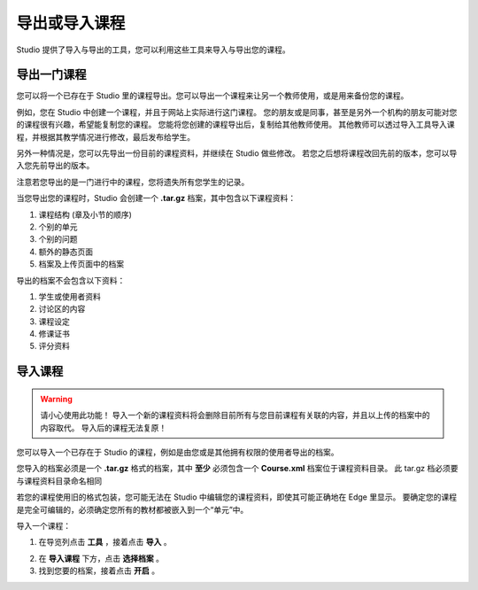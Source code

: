 ************
导出或导入课程
************
 
Studio 提供了导入与导出的工具，您可以利用这些工具来导入与导出您的课程。

 
导出一门课程
**********
 
您可以将一个已存在于 Studio 里的课程导出。您可以导出一个课程来让另一个教师使用，或是用来备份您的课程。
 
例如，您在 Studio 中创建一个课程，并且于网站上实际进行这门课程。
您的朋友或是同事，甚至是另外一个机构的朋友可能对您的课程很有兴趣，希望能复制您的课程。
您能将您创建的课程导出后，复制给其他教师使用。
其他教师可以透过导入工具导入课程，并根据其教学情况进行修改，最后发布给学生。
 
另外一种情况是，您可以先导出一份目前的课程资料，并继续在 Studio 做些修改。
若您之后想将课程改回先前的版本，您可以导入您先前导出的版本。

注意若您导出的是一门进行中的课程，您将遗失所有您学生的记录。 
 
当您导出您的课程时，Studio 会创建一个 **.tar.gz** 档案，其中包含以下课程资料：
 
 
1. 课程结构 (章及小节的顺序)
 
 
2. 个别的单元
 
 
3. 个别的问题
 
 
4. 额外的静态页面
 
 
5. 档案及上传页面中的档案
 

 
导出的档案不会包含以下资料：
 
 
1. 学生或使用者资料
 
 
2. 讨论区的内容
 
 
3. 课程设定
 
 
4. 修课证书
 
 
5. 评分资料


.. raw:: latex
  
      \newpage %
 

导入课程
*******

 
.. warning::

	请小心使用此功能！
	导入一个新的课程资料将会删除目前所有与您目前课程有关联的内容，并且以上传的档案中的内容取代。
	导入后的课程无法复原！
 
 
您可以导入一个已存在于 Studio 的课程，例如是由您或是其他拥有权限的使用者导出的档案。
 
您导入的档案必须是一个 **.tar.gz** 格式的档案，其中 **至少** 必须包含一个 **Course.xml** 档案位于课程资料目录。
此 tar.gz 档必须要与课程资料目录命名相同
 
 
若您的课程使用旧的格式包装，您可能无法在 Studio 中编辑您的课程资料，即使其可能正确地在 Edge 里显示。
要确定您的课程是完全可编辑的，必须确定您所有的教材都被嵌入到一个“单元”中。
 
 
导入一个课程： 
 
1. 在导览列点击 **工具** ，接着点击 **导入** 。
 
.. image:: Images/C15_01.png
 
 
2. 在 **导入课程** 下方，点击 **选择档案** 。
 
 
3. 找到您要的档案，接着点击 **开启** 。


